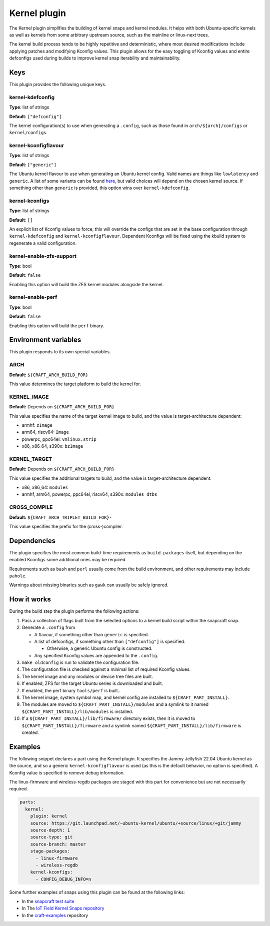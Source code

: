 .. _reference-kernel-plugin:

Kernel plugin
==============

The Kernel plugin simplifies the building of kernel snaps and kernel modules.
It helps with both Ubuntu-specific kernels as well as kernels from some
arbitrary upstream source, such as the mainline or linux-next trees.

The kernel build process tends to be highly repetitive and deterministic, where
most desired modifications include applying patches and modifying Kconfig
values. This plugin allows for the easy toggling of Kconfig values and entire
defconfigs used during builds to improve kernel snap iterability and
maintainability.


Keys
----

This plugin provides the following unique keys.


kernel-kdefconfig
~~~~~~~~~~~~~~~~~

**Type**: list of strings

**Default**: ``["defconfig"]``

The kernel configuration(s) to use when generating a ``.config``, such as those
found in ``arch/${arch}/configs`` or ``kernel/configs``.


kernel-kconfigflavour
~~~~~~~~~~~~~~~~~~~~~

**Type**: list of strings

**Default**: ``["generic"]``

The Ubuntu kernel flavour to use when generating an Ubuntu kernel config. Valid
names are things like ``lowlatency`` and ``generic``. A list of some variants
can be found `here <https://ubuntu.com/kernel/variants>`_, but valid choices
will depend on the chosen kernel source. If something other than ``generic`` is
provided, this option wins over ``kernel-kdefconfig``.


kernel-kconfigs
~~~~~~~~~~~~~~~

**Type**: list of strings

**Default**: ``[]``

An explicit list of Kconfig values to force; this will override the configs
that are set in the base configuration through ``kernel-kdefconfig`` and
``kernel-kconfigflavour``. Dependent Kconfigs will be fixed using the kbuild
system to regenerate a valid configuration.


kernel-enable-zfs-support
~~~~~~~~~~~~~~~~~~~~~~~~~

**Type**: bool

**Default**: ``false``

Enabling this option will build the ZFS kernel modules alongside the kernel.


kernel-enable-perf
~~~~~~~~~~~~~~~~~~

**Type**: bool

**Default**: ``false``

Enabling this option will build the ``perf`` binary.


Environment variables
---------------------

This plugin responds to its own special variables.


ARCH
~~~~

**Default:** ``${CRAFT_ARCH_BUILD_FOR}``

This value determines the target platform to build the kernel for.

KERNEL_IMAGE
~~~~~~~~~~~~

**Default:** Depends on ``${CRAFT_ARCH_BUILD_FOR}``

This value specifies the name of the target kernel image to build, and the
value is target-architecture dependent:

* armhf: ``zImage``
* arm64, riscv64: ``Image``
* powerpc, ppc64el: ``vmlinux.strip``
* x86, x86_64, s390x: ``bzImage``


KERNEL_TARGET
~~~~~~~~~~~~~

**Default:** Depends on ``${CRAFT_ARCH_BUILD_FOR}``

This value specifies the additional targets to build, and the value is target-architecture dependent:

* x86, x86_64: ``modules``
* armhf, arm64, powerpc, ppc64el, riscv64, s390x: ``modules dtbs``


CROSS_COMPILE
~~~~~~~~~~~~~

**Default:** ``${CRAFT_ARCH_TRIPLET_BUILD_FOR}-``

This value specifies the prefix for the (cross-)compiler.


Dependencies
------------

The plugin specifies the most common build-time requirements as ``build-packages``
itself, but depending on the enabled Kconfigs some additional ones may be required.

Requirements such as ``bash`` and ``perl`` usually come from the build
environment, and other requirements may include ``pahole``.

Warnings about missing binaries such as ``gawk`` can usually be safely ignored.


How it works
------------

During the build step the plugin performs the following actions:

#. Pass a collection of flags built from the selected options to a kernel build
   script within the snapcraft snap.
#. Generate a ``.config`` from

   - A flavour, if something other than ``generic`` is specified.

   - A list of defconfigs, if something other than ``["defconfig"]`` is specified.

     - Otherwise, a generic Ubuntu config is constructed.

   - Any specified Kconfig values are appended to the ``.config``.
#. ``make oldconfig`` is run to validate the configuration file.
#. The configuration file is checked against a minimal list of required Kconfig
   values.
#. The kernel image and any modules or device tree files are built.
#. If enabled, ZFS for the target Ubuntu series is downloaded and built.
#. If enabled, the perf binary ``tools/perf`` is built..
#. The kernel image, system symbol map, and kernel config are installed to
   ``${CRAFT_PART_INSTALL}``.
#. The modules are moved to ``${CRAFT_PART_INSTALL}/modules`` and a symlink to
   it named ``${CRAFT_PART_INSTALL}/lib/modules`` is installed.
#. If a ``${CRAFT_PART_INSTALL}/lib/firmware/`` directory exists, then it is
   moved to ``${CRAFT_PART_INSTALL}/firmware`` and a symlink named
   ``${CRAFT_PART_INSTALL}/lib/firmware`` is created.


Examples
--------

The following snippet declares a part using the Kernel plugin. It specifies
the Jammy Jellyfish 22.04 Ubuntu kernel as the source, and so a generic
``kernel-kconfigflavour`` is used (as this is the default behavior, no option is
specified). A Kconfig value is specified to remove debug information.

The linux-firmware and wireless-regdb packages are staged with this part for
convenience but are not necessarily required.

.. code-block:: yaml

    parts:
      kernel:
        plugin: kernel
        source: https://git.launchpad.net/~ubuntu-kernel/ubuntu/+source/linux/+git/jammy
        source-depth: 1
        source-type: git
        source-branch: master
        stage-packages:
          - linux-firmware
          - wireless-regdb
        kernel-kconfigs:
          - CONFIG_DEBUG_INFO=n

Some further examples of snaps using this plugin can be found at the following links:

* In the `snapcraft test suite <https://github.com/canonical/snapcraft/tree/main/tests/spread/plugins/craft-parts>`_
* In The `IoT Field Kernel Snaps repository <https://github.com/canonical/iot-field-kernel-snap>`_
* In the `craft-examples <https://github.com/canonical/craft-examples>`_ repository

